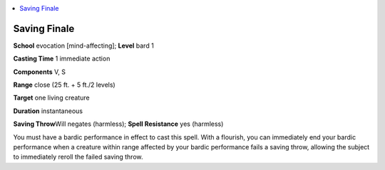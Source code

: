 
.. _`advancedplayersguide.spells.savingfinale`:

.. contents:: \ 

.. _`advancedplayersguide.spells.savingfinale#saving_finale`:

Saving Finale
==============

\ **School**\  evocation [mind-affecting]; \ **Level**\  bard 1

\ **Casting Time**\  1 immediate action

\ **Components**\  V, S

\ **Range**\  close (25 ft. + 5 ft./2 levels)

\ **Target**\  one living creature

\ **Duration**\  instantaneous

\ **Saving Throw**\ Will negates (harmless); \ **Spell Resistance**\  yes (harmless)

You must have a bardic performance in effect to cast this spell. With a flourish, you can immediately end your bardic performance when a creature within range affected by your bardic performance fails a saving throw, allowing the subject to immediately reroll the failed saving throw. 

